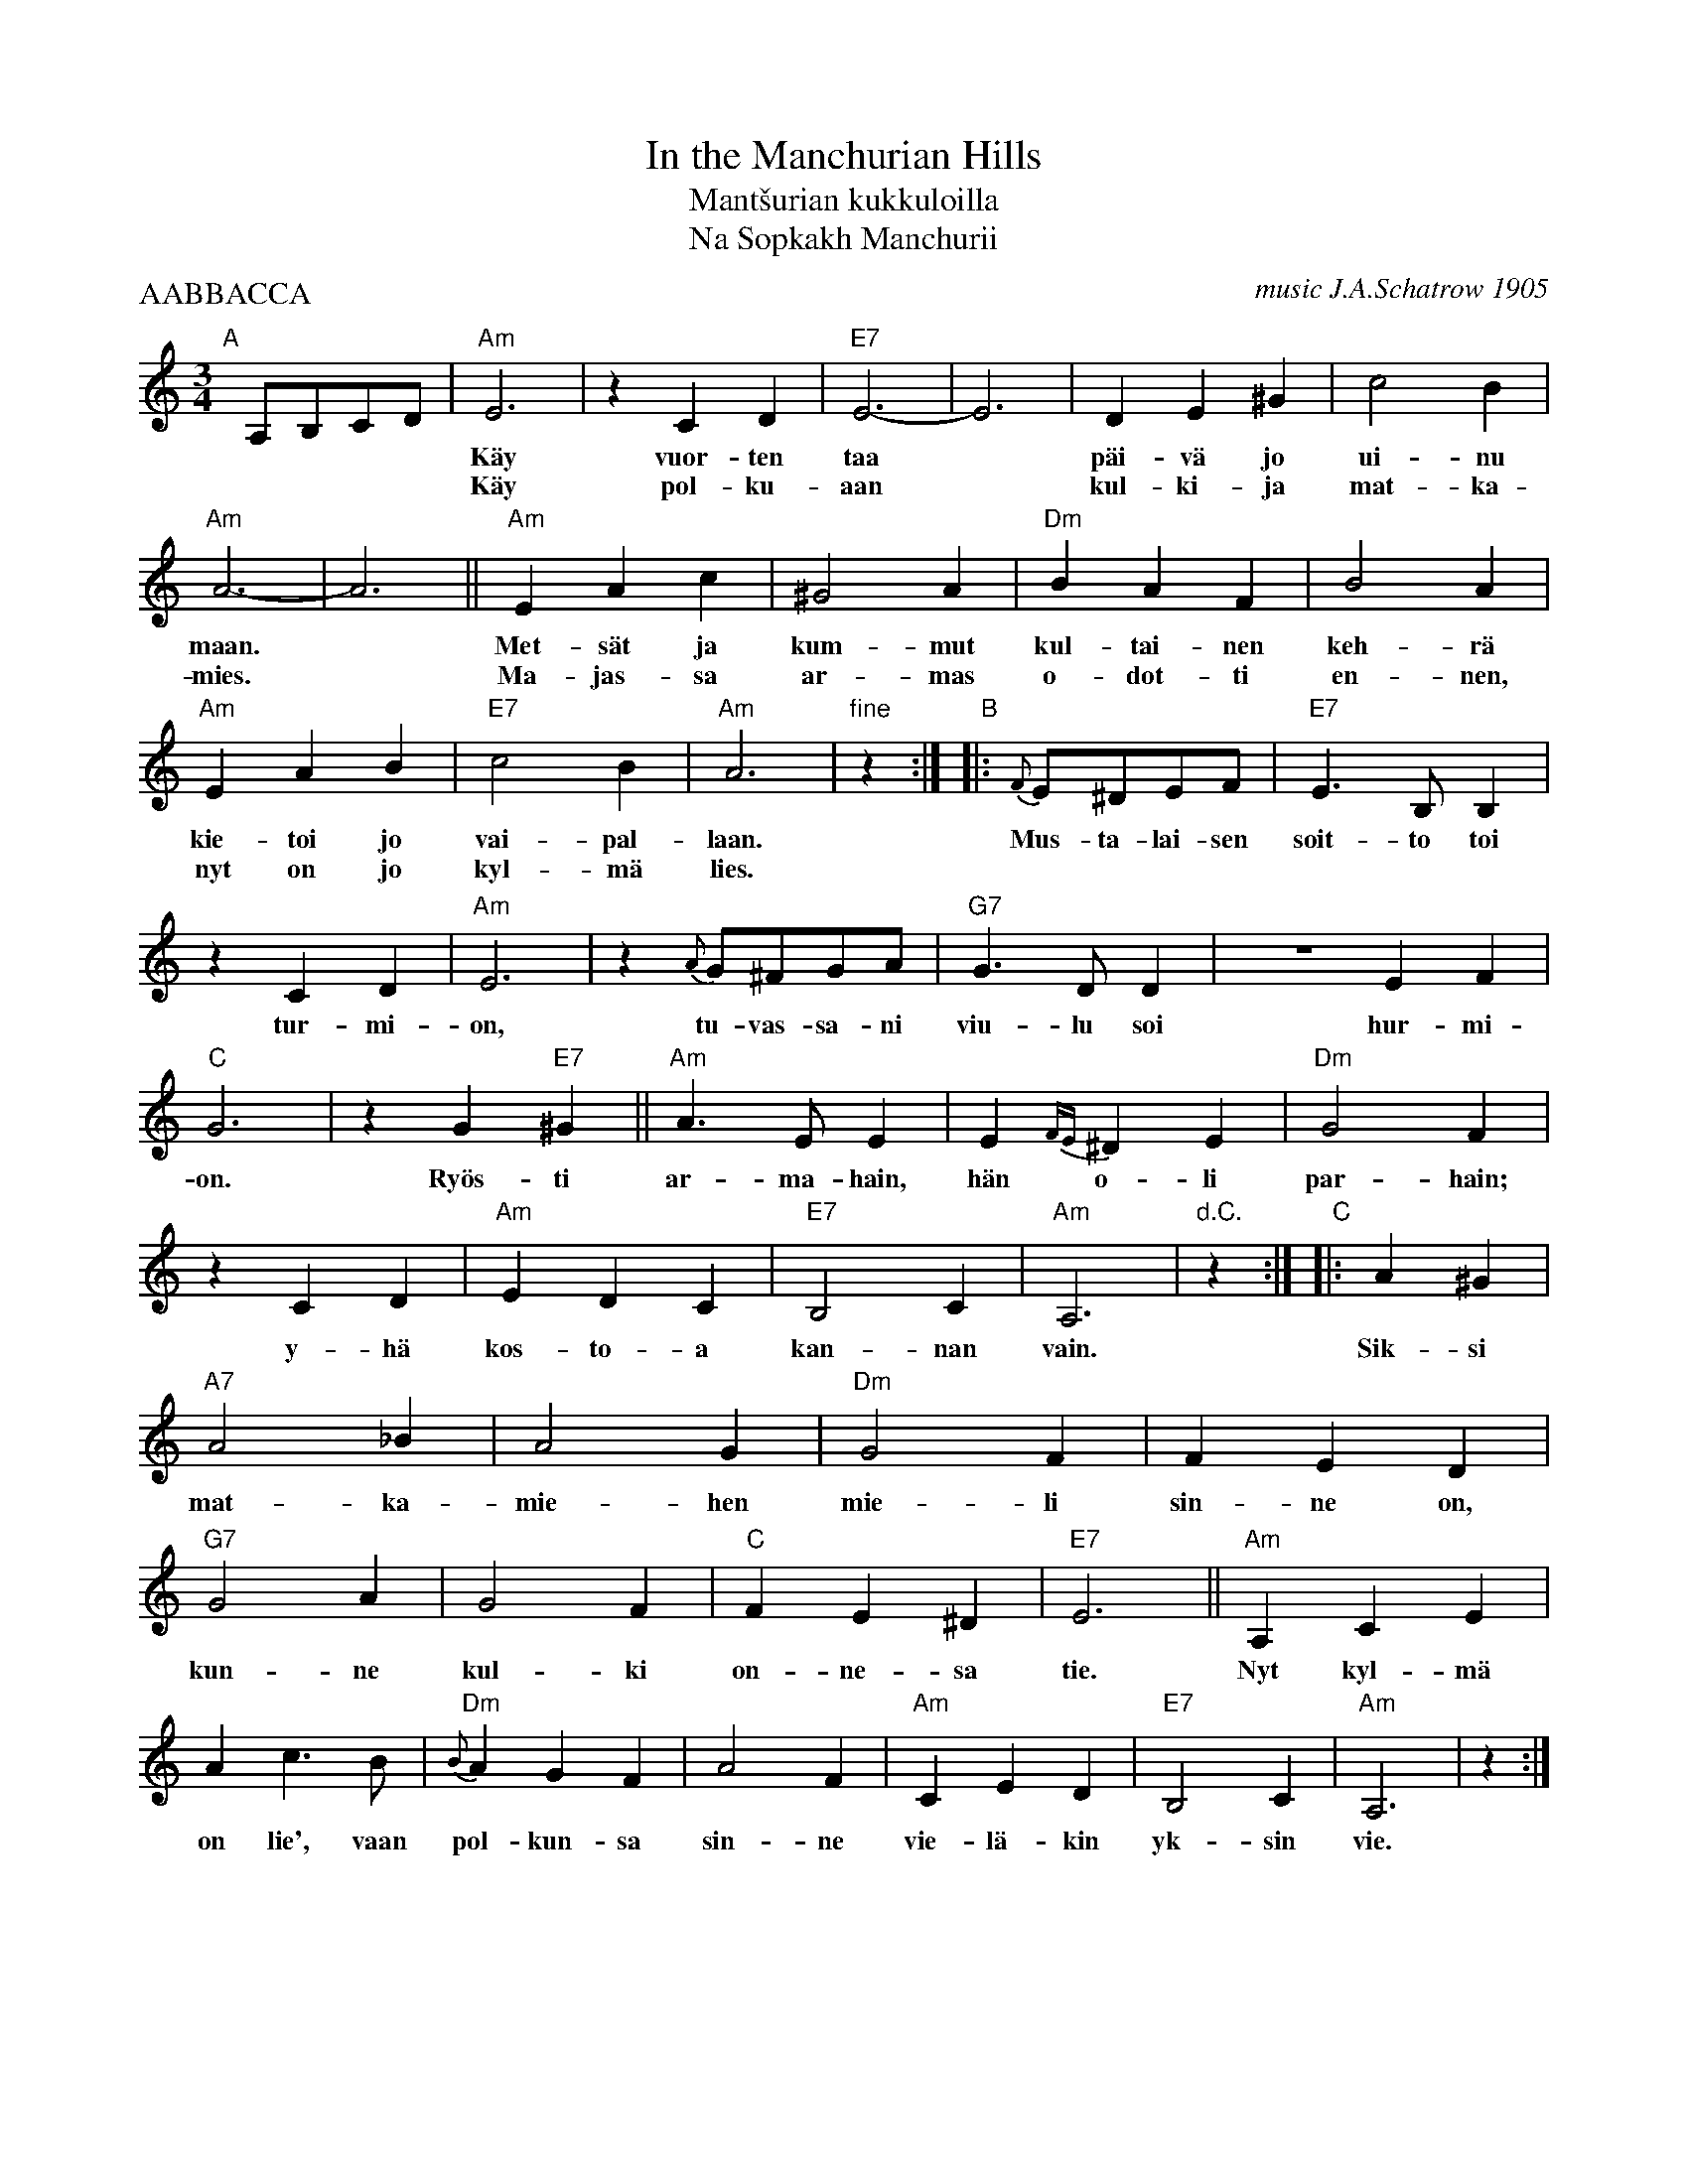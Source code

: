 X: 1
T: In the Manchurian Hills
T: Mant\vsurian kukkuloilla
T: Na Sopkakh Manchurii
C: music J.A.Schatrow 1905
%: words S.Petrov
R: waltz
P: AABBACCA
M: 3/4
L: 1/4
K: Am
%%continueall
"A"[|]\
A,/B,/C/D/ | "Am"E3 | zCD | "E7"E3- | E3 | DE^G | c2B | "Am"A3- | A3 ||
w: ****| K\"ay vuor-ten taa* p\"ai-v\"a jo ui-nu maan.*
w: ****| K\"ay pol-ku-aan* kul-ki-ja mat-ka-mies.
  "Am"EAc | ^G2A | "Dm"BAF | B2A | "Am"EAB | "E7"c2B | "Am"A3 | "fine"z :|
w: Met-s\"at ja kum-mut kul-tai-nen keh-r\"a kie-toi jo vai-pal-laan.
w: Ma-jas-sa ar-mas o-dot-ti en-nen, nyt on jo kyl-m\"a lies.
"B"\
|: {F}E/^D/E/F/ | "E7"E>B,B, | zCD | "Am"E3 | z {A}G/^F/G/A/ | "G7"G>DD |
w: Mus-ta-lai-sen soit-to toi tur-mi-on, tu-vas-sa-ni viu-lu soi
  ZEF | "C"G3 | zG"E7"^G || "Am"A>EE | E{FE}^DE |
w: hur-mi-on. Ry\"os-ti ar-ma-hain, h\"an o-li
   "Dm"G2F | zCD | "Am"EDC | "E7"B,2C | "Am"A,3 |  "d.C."z :|
w: par-hain; y-h\"a kos-to-a kan-nan vain.
"C"\
|: A^G | "A7"A2_B | A2G | "Dm"G2F | FED | "G7"G2A | G2F | "C"FE^D | "E7"E3 ||
w: Sik-si mat-ka-mie-hen mie-li sin-ne on, kun-ne kul-ki on-ne-sa tie.
  "Am"A,CE | Ac>B | "Dm"{B}AGF | A2F | "Am"CED | "E7"B,2C | "Am"A,3 | z :|
w: Nyt kyl-m\"a on lie', vaan pol-kun-sa sin-ne vie-l\"a-kin yk-sin vie.
